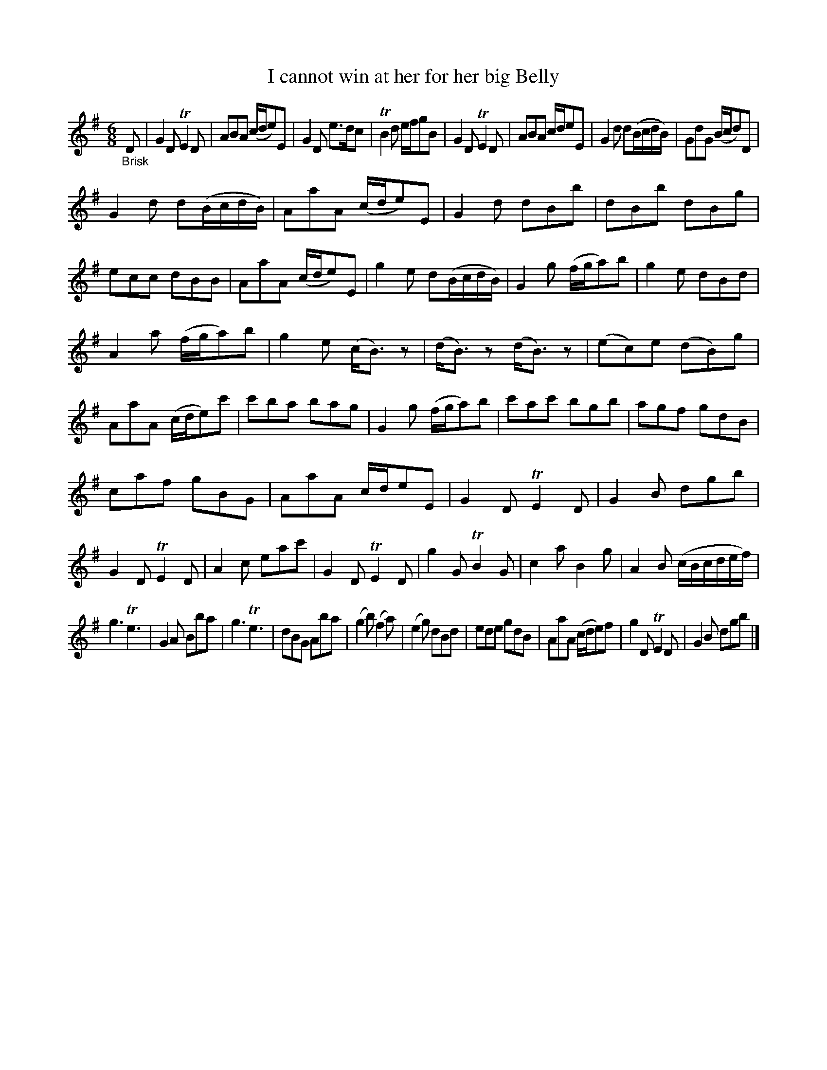 X: 15062
T: I cannot win at her for her big Belly
%R: jig
B: James Oswald "The Caledonian Pocket Companion" v.1 b.5 p.6 #2 (plus top 5 staves of p.7)
S: https://ia800501.us.archive.org/18/items/caledonianpocket01rugg/caledonianpocket01rugg_bw.pdf
Z: 2020 John Chambers <jc:trillian.mit.edu>
M: 6/8
L: 1/8
K: G
"_Brisk"D |\
G2D TE2D | ABA (c/d/e)E | G2D e>dc | TB2d e/f/gB |\
G2D TE2D | ABA c/d/eE | G2d d(B/c/d/B/) | GdG (B/c/d)D |
G2d d(B/c/d/B/) | AaA (c/d/e)E | G2d dBb | dBb dBg |\
ecc dBB | AaA (c/d/e)E | g2e d(B/c/d/B/) | G2g (f/g/a)b |\
g2e dBd |
A2a (f/g/a)b | g2e (c<B)z | (d<B)z (d<B)z |\
(ec)e (dB)g | AaA (c/d/e)c' | c'ba bag | G2g (f/g/a)b |\
c'ac' bgb | agf gdB |
caf gBG | AaA c/d/eE |\
G2D TE2D | G2B dgb | G2D TE2D | A2c eac' |\
G2D TE2D | g2G TB2G | c2a B2g | A2B (c/B/c/d/e/f/) |
g3 Te3 | G2A Bba | g3 Te3 | dBG Aba |\
(g2b) (f2a) | (e2g) dBd | ede gdB | AaA (c/d/e)f |\
g2D TE2D | G2B dgb |]
